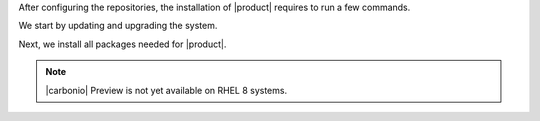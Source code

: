 .. SPDX-FileCopyrightText: 2022 Zextras <https://www.zextras.com/>
..
.. SPDX-License-Identifier: CC-BY-NC-SA-4.0

After configuring the repositories, the installation of |product|
requires to run a few commands.

We start by updating and upgrading the system.

.. tab-set::

   .. tab-item:: Ubuntu
      :sync: ubuntu

      .. code:: console

         # apt update && apt upgrade

   .. tab-item:: RHEL
      :sync: rhel

      .. code:: console

         # dnf upgrade

Next, we install all packages needed for |product|.

.. note:: |carbonio| Preview is not yet available on RHEL 8 systems.
          
.. tab-set::

   .. tab-item:: Ubuntu
      :sync: ubuntu

      .. code:: console

         # apt install service-discover-server \
         carbonio-directory-server \
         carbonio-proxy \
         carbonio-webui carbonio-files-ui \
         carbonio-admin-login-ui \
         carbonio-mta  \
         carbonio-appserver carbonio-logger  \
         carbonio-user-management \
         carbonio-files-ce carbonio-files-db \
         carbonio-storages-ce \
         carbonio-preview-ce \
         carbonio-docs-connector-ce carbonio-docs-editor \
         carbonio-admin-ui carbonio-admin-console-ui \
         postgresql-12

   .. tab-item:: RHEL
      :sync: rhel

      
      .. code:: console

         # dnf install service-discover-server \
         carbonio-directory-server \
         carbonio-proxy \
         carbonio-webui carbonio-files-ui \
         carbonio-admin-login-ui \
         carbonio-mta  \
         carbonio-appserver carbonio-logger  \
         carbonio-user-management \
         carbonio-files-ce carbonio-files-db \
         carbonio-storages-ce \
         carbonio-docs-connector-ce carbonio-docs-editor \
         carbonio-admin-ui carbonio-admin-console-ui

      
